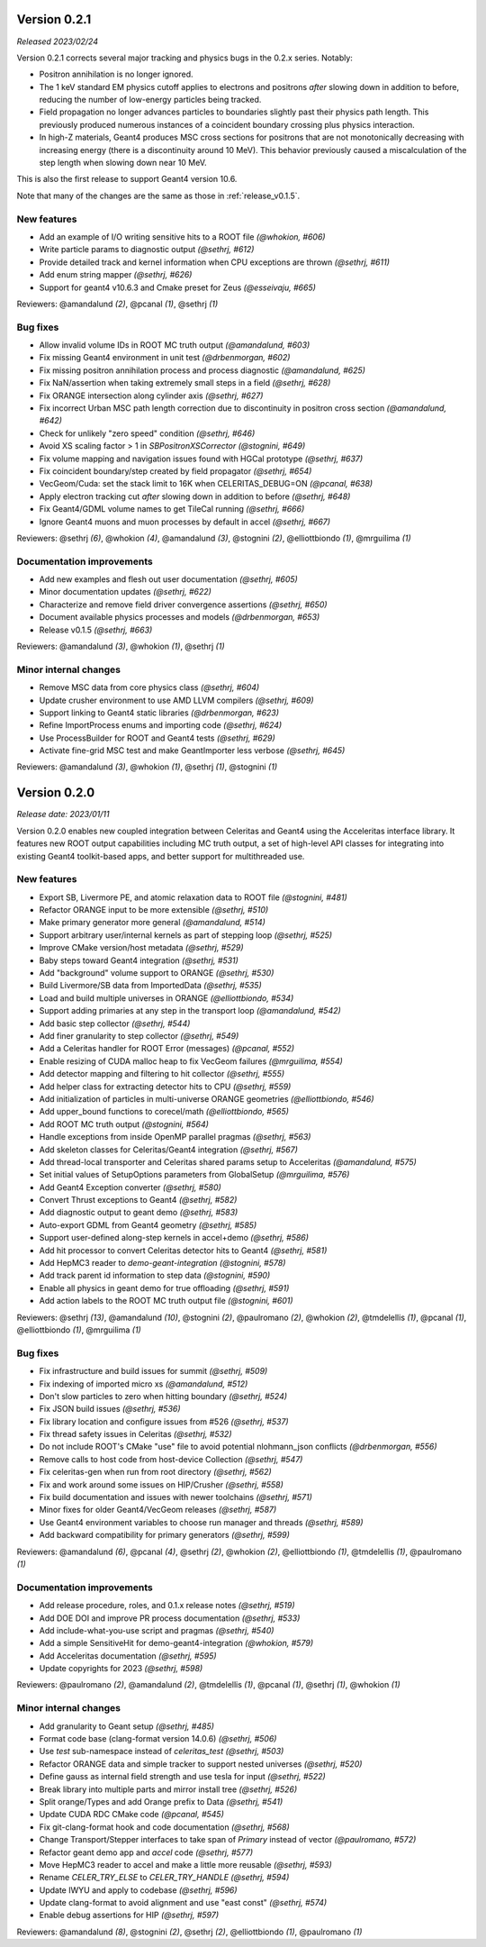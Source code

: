 .. Copyright 2023 UT-Battelle, LLC, and other Celeritas developers.
.. See the doc/COPYRIGHT file for details.
.. SPDX-License-Identifier: CC-BY-4.0

.. _release_v0.2.1:

Version 0.2.1
=============

*Released 2023/02/24*

Version 0.2.1 corrects several major tracking and physics bugs
in the 0.2.x series. Notably:

- Positron annihilation is no longer ignored.
- The 1 keV standard EM physics cutoff applies to electrons and positrons
  *after* slowing down in addition to before, reducing the number of
  low-energy particles being tracked.
- Field propagation no longer advances particles to boundaries slightly
  past their physics path length. This previously produced numerous
  instances of a coincident boundary crossing plus physics interaction.
- In high-Z materials, Geant4 produces MSC cross sections for positrons
  that are not monotonically decreasing with increasing energy (there is
  a discontinuity around 10 MeV). This behavior previously caused a
  miscalculation of the step length when slowing down near 10 MeV.

This is also the first release to support Geant4 version 10.6.

Note that many of the changes are the same as those in :ref:`release_v0.1.5`.


New features
------------

* Add an example of I/O writing sensitive hits to a ROOT file *(@whokion, #606)*
* Write particle params to diagnostic output *(@sethrj, #612)*
* Provide detailed track and kernel information when CPU exceptions are thrown *(@sethrj, #611)*
* Add enum string mapper *(@sethrj, #626)*
* Support for geant4 v10.6.3 and Cmake preset for Zeus *(@esseivaju, #665)*

Reviewers: @amandalund *(2)*, @pcanal *(1)*, @sethrj *(1)*

Bug fixes
---------

* Allow invalid volume IDs in ROOT MC truth output *(@amandalund, #603)*
* Fix missing Geant4 environment in unit test *(@drbenmorgan, #602)*
* Fix missing positron annihilation process and process diagnostic *(@amandalund, #625)*
* Fix NaN/assertion when taking extremely small steps in a field *(@sethrj, #628)*
* Fix ORANGE intersection along cylinder axis *(@sethrj, #627)*
* Fix incorrect Urban MSC path length correction due to discontinuity in positron cross section *(@amandalund, #642)*
* Check for unlikely "zero speed" condition *(@sethrj, #646)*
* Avoid XS scaling factor > 1 in `SBPositronXSCorrector` *(@stognini, #649)*
* Fix volume mapping and navigation issues found with HGCal prototype *(@sethrj, #637)*
* Fix coincident boundary/step created by field propagator *(@sethrj, #654)*
* VecGeom/Cuda: set the stack limit to 16K when CELERITAS_DEBUG=ON *(@pcanal, #638)*
* Apply electron tracking cut *after* slowing down in addition to before *(@sethrj, #648)*
* Fix Geant4/GDML volume names to get TileCal running *(@sethrj, #666)*
* Ignore Geant4 muons and muon processes by default in accel *(@sethrj, #667)*

Reviewers: @sethrj *(6)*, @whokion *(4)*, @amandalund *(3)*, @stognini *(2)*, @elliottbiondo *(1)*, @mrguilima *(1)*

Documentation improvements
--------------------------

* Add new examples and flesh out user documentation *(@sethrj, #605)*
* Minor documentation updates *(@sethrj, #622)*
* Characterize and remove field driver convergence assertions *(@sethrj, #650)*
* Document available physics processes and models *(@drbenmorgan, #653)*
* Release v0.1.5 *(@sethrj, #663)*

Reviewers: @amandalund *(3)*, @whokion *(1)*, @sethrj *(1)*

Minor internal changes
----------------------

* Remove MSC data from core physics class *(@sethrj, #604)*
* Update crusher environment to use AMD LLVM compilers *(@sethrj, #609)*
* Support linking to Geant4 static libraries *(@drbenmorgan, #623)*
* Refine ImportProcess enums and importing code *(@sethrj, #624)*
* Use ProcessBuilder for ROOT and Geant4 tests *(@sethrj, #629)*
* Activate fine-grid MSC test and make GeantImporter less verbose *(@sethrj, #645)*

Reviewers: @amandalund *(3)*, @whokion *(1)*, @sethrj *(1)*, @stognini *(1)*

.. _release_v0.2.0:

Version 0.2.0
=============

*Release date: 2023/01/11*

Version 0.2.0 enables new coupled integration between Celeritas and Geant4
using the Acceleritas interface library. It features new ROOT output capabilities
including MC truth output, a set of high-level API classes for integrating
into existing Geant4 toolkit-based apps, and better support for multithreaded use.

New features
------------

* Export SB, Livermore PE, and atomic relaxation data to ROOT file *(@stognini, #481)*
* Refactor ORANGE input to be more extensible *(@sethrj, #510)*
* Make primary generator more general *(@amandalund, #514)*
* Support arbitrary user/internal kernels as part of stepping loop *(@sethrj, #525)*
* Improve CMake version/host metadata *(@sethrj, #529)*
* Baby steps toward Geant4 integration *(@sethrj, #531)*
* Add "background" volume support to ORANGE *(@sethrj, #530)*
* Build Livermore/SB data from ImportedData *(@sethrj, #535)*
* Load and build multiple universes in ORANGE *(@elliottbiondo, #534)*
* Support adding primaries at any step in the transport loop *(@amandalund, #542)*
* Add basic step collector *(@sethrj, #544)*
* Add finer granularity to step collector *(@sethrj, #549)*
* Add a Celeritas handler for ROOT Error (messages) *(@pcanal, #552)*
* Enable resizing of CUDA malloc heap to fix VecGeom failures *(@mrguilima, #554)*
* Add detector mapping and filtering to hit collector *(@sethrj, #555)*
* Add helper class for extracting detector hits to CPU *(@sethrj, #559)*
* Add initialization of particles in multi-universe ORANGE geometries *(@elliottbiondo, #546)*
* Add upper_bound functions to corecel/math *(@elliottbiondo, #565)*
* Add ROOT MC truth output *(@stognini, #564)*
* Handle exceptions from inside OpenMP parallel pragmas *(@sethrj, #563)*
* Add skeleton classes for Celeritas/Geant4 integration *(@sethrj, #567)*
* Add thread-local transporter and Celeritas shared params setup to Acceleritas *(@amandalund, #575)*
* Set initial values of SetupOptions parameters from GlobalSetup *(@mrguilima, #576)*
* Add Geant4 Exception converter *(@sethrj, #580)*
* Convert Thrust exceptions to Geant4 *(@sethrj, #582)*
* Add diagnostic output to geant demo *(@sethrj, #583)*
* Auto-export GDML from Geant4 geometry *(@sethrj, #585)*
* Support user-defined along-step kernels in accel+demo *(@sethrj, #586)*
* Add hit processor to convert Celeritas detector hits to Geant4 *(@sethrj, #581)*
* Add HepMC3 reader to `demo-geant-integration` *(@stognini, #578)*
* Add track parent id information to step data *(@stognini, #590)*
* Enable all physics in geant demo for true offloading *(@sethrj, #591)*
* Add action labels to the ROOT MC truth output file *(@stognini, #601)*

Reviewers: @sethrj *(13)*, @amandalund *(10)*, @stognini *(2)*, @paulromano *(2)*, @whokion *(2)*, @tmdelellis *(1)*, @pcanal *(1)*, @elliottbiondo *(1)*, @mrguilima *(1)*

Bug fixes
---------

* Fix infrastructure and build issues for summit *(@sethrj, #509)*
* Fix indexing of imported micro xs *(@amandalund, #512)*
* Don't slow particles to zero when hitting boundary *(@sethrj, #524)*
* Fix JSON build issues *(@sethrj, #536)*
* Fix library location and configure issues from #526 *(@sethrj, #537)*
* Fix thread safety issues in Celeritas *(@sethrj, #532)*
* Do not include ROOT's CMake "use" file to avoid potential nlohmann_json conflicts *(@drbenmorgan, #556)*
* Remove calls to host code from host-device Collection *(@sethrj, #547)*
* Fix celeritas-gen when run from root directory *(@sethrj, #562)*
* Fix and work around some issues on HIP/Crusher *(@sethrj, #558)*
* Fix build documentation and issues with newer toolchains *(@sethrj, #571)*
* Minor fixes for older Geant4/VecGeom releases *(@sethrj, #587)*
* Use Geant4 environment variables to choose run manager and threads *(@sethrj, #589)*
* Add backward compatibility for primary generators *(@sethrj, #599)*

Reviewers: @amandalund *(6)*, @pcanal *(4)*, @sethrj *(2)*, @whokion *(2)*, @elliottbiondo *(1)*, @tmdelellis *(1)*, @paulromano *(1)*

Documentation improvements
--------------------------

* Add release procedure, roles, and 0.1.x release notes *(@sethrj, #519)*
* Add DOE DOI and improve PR process documentation *(@sethrj, #533)*
* Add include-what-you-use script and pragmas *(@sethrj, #540)*
* Add a simple SensitiveHit for demo-geant4-integration *(@whokion, #579)*
* Add Acceleritas documentation *(@sethrj, #595)*
* Update copyrights for 2023 *(@sethrj, #598)*

Reviewers: @paulromano *(2)*, @amandalund *(2)*, @tmdelellis *(1)*, @pcanal *(1)*, @sethrj *(1)*, @whokion *(1)*

Minor internal changes
----------------------

* Add granularity to Geant setup *(@sethrj, #485)*
* Format code base (clang-format version 14.0.6) *(@sethrj, #506)*
* Use `test` sub-namespace instead of `celeritas_test` *(@sethrj, #503)*
* Refactor ORANGE data and simple tracker to support nested universes *(@sethrj, #520)*
* Define gauss as internal field strength and use tesla for input *(@sethrj, #522)*
* Break library into multiple parts and mirror install tree *(@sethrj, #526)*
* Split orange/Types and add Orange prefix to Data *(@sethrj, #541)*
* Update CUDA RDC CMake code *(@pcanal, #545)*
* Fix git-clang-format hook and code documentation *(@sethrj, #568)*
* Change Transport/Stepper interfaces to take span of `Primary` instead of vector *(@paulromano, #572)*
* Refactor geant demo app and `accel` code *(@sethrj, #577)*
* Move HepMC3 reader to accel and make a little more reusable *(@sethrj, #593)*
* Rename `CELER_TRY_ELSE` to `CELER_TRY_HANDLE` *(@sethrj, #594)*
* Update IWYU and apply to codebase *(@sethrj, #596)*
* Update clang-format to avoid alignment and use "east const" *(@sethrj, #574)*
* Enable debug assertions for HIP *(@sethrj, #597)*

Reviewers: @amandalund *(8)*, @stognini *(2)*, @sethrj *(2)*, @elliottbiondo *(1)*, @paulromano *(1)*
